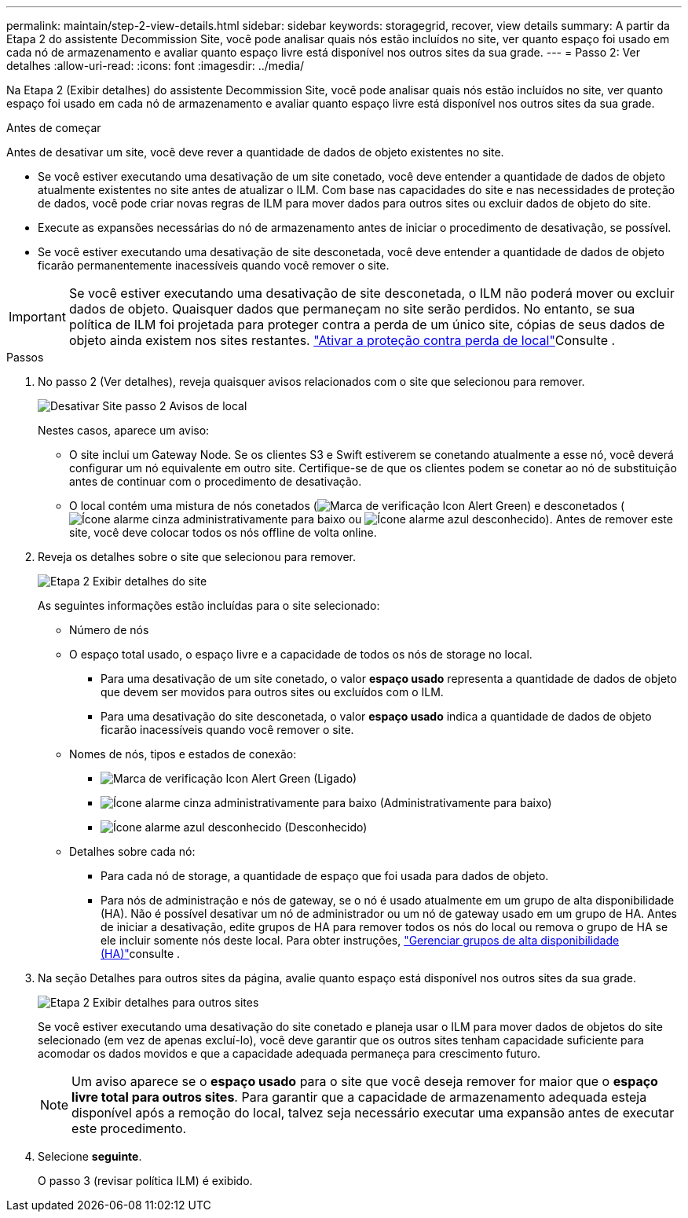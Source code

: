 ---
permalink: maintain/step-2-view-details.html 
sidebar: sidebar 
keywords: storagegrid, recover, view details 
summary: A partir da Etapa 2 do assistente Decommission Site, você pode analisar quais nós estão incluídos no site, ver quanto espaço foi usado em cada nó de armazenamento e avaliar quanto espaço livre está disponível nos outros sites da sua grade. 
---
= Passo 2: Ver detalhes
:allow-uri-read: 
:icons: font
:imagesdir: ../media/


[role="lead"]
Na Etapa 2 (Exibir detalhes) do assistente Decommission Site, você pode analisar quais nós estão incluídos no site, ver quanto espaço foi usado em cada nó de armazenamento e avaliar quanto espaço livre está disponível nos outros sites da sua grade.

.Antes de começar
Antes de desativar um site, você deve rever a quantidade de dados de objeto existentes no site.

* Se você estiver executando uma desativação de um site conetado, você deve entender a quantidade de dados de objeto atualmente existentes no site antes de atualizar o ILM. Com base nas capacidades do site e nas necessidades de proteção de dados, você pode criar novas regras de ILM para mover dados para outros sites ou excluir dados de objeto do site.
* Execute as expansões necessárias do nó de armazenamento antes de iniciar o procedimento de desativação, se possível.
* Se você estiver executando uma desativação de site desconetada, você deve entender a quantidade de dados de objeto ficarão permanentemente inacessíveis quando você remover o site.



IMPORTANT: Se você estiver executando uma desativação de site desconetada, o ILM não poderá mover ou excluir dados de objeto. Quaisquer dados que permaneçam no site serão perdidos. No entanto, se sua política de ILM foi projetada para proteger contra a perda de um único site, cópias de seus dados de objeto ainda existem nos sites restantes. link:../ilm/using-multiple-storage-pools-for-cross-site-replication.html["Ativar a proteção contra perda de local"]Consulte .

.Passos
. No passo 2 (Ver detalhes), reveja quaisquer avisos relacionados com o site que selecionou para remover.
+
image::../media/decommission_site_step_2_site_warnings.png[Desativar Site passo 2 Avisos de local]

+
Nestes casos, aparece um aviso:

+
** O site inclui um Gateway Node. Se os clientes S3 e Swift estiverem se conetando atualmente a esse nó, você deverá configurar um nó equivalente em outro site. Certifique-se de que os clientes podem se conetar ao nó de substituição antes de continuar com o procedimento de desativação.
** O local contém uma mistura de nós conetados (image:../media/icon_alert_green_checkmark.png["Marca de verificação Icon Alert Green"]) e desconetados (image:../media/icon_alarm_gray_administratively_down.png["Ícone alarme cinza administrativamente para baixo"] ou image:../media/icon_alarm_blue_unknown.png["Ícone alarme azul desconhecido"]). Antes de remover este site, você deve colocar todos os nós offline de volta online.


. Reveja os detalhes sobre o site que selecionou para remover.
+
image::../media/decommission_site_step_2_view_details.png[Etapa 2 Exibir detalhes do site]

+
As seguintes informações estão incluídas para o site selecionado:

+
** Número de nós
** O espaço total usado, o espaço livre e a capacidade de todos os nós de storage no local.
+
*** Para uma desativação de um site conetado, o valor *espaço usado* representa a quantidade de dados de objeto que devem ser movidos para outros sites ou excluídos com o ILM.
*** Para uma desativação do site desconetada, o valor *espaço usado* indica a quantidade de dados de objeto ficarão inacessíveis quando você remover o site.


** Nomes de nós, tipos e estados de conexão:
+
*** image:../media/icon_alert_green_checkmark.png["Marca de verificação Icon Alert Green"] (Ligado)
*** image:../media/icon_alarm_gray_administratively_down.png["Ícone alarme cinza administrativamente para baixo"] (Administrativamente para baixo)
*** image:../media/icon_alarm_blue_unknown.png["Ícone alarme azul desconhecido"] (Desconhecido)


** Detalhes sobre cada nó:
+
*** Para cada nó de storage, a quantidade de espaço que foi usada para dados de objeto.
*** Para nós de administração e nós de gateway, se o nó é usado atualmente em um grupo de alta disponibilidade (HA). Não é possível desativar um nó de administrador ou um nó de gateway usado em um grupo de HA. Antes de iniciar a desativação, edite grupos de HA para remover todos os nós do local ou remova o grupo de HA se ele incluir somente nós deste local. Para obter instruções, link:../admin/managing-high-availability-groups.html["Gerenciar grupos de alta disponibilidade (HA)"]consulte .




. Na seção Detalhes para outros sites da página, avalie quanto espaço está disponível nos outros sites da sua grade.
+
image::../media/decommission_site_step_2_view_details_for_other_sites.png[Etapa 2 Exibir detalhes para outros sites]

+
Se você estiver executando uma desativação do site conetado e planeja usar o ILM para mover dados de objetos do site selecionado (em vez de apenas excluí-lo), você deve garantir que os outros sites tenham capacidade suficiente para acomodar os dados movidos e que a capacidade adequada permaneça para crescimento futuro.

+

NOTE: Um aviso aparece se o *espaço usado* para o site que você deseja remover for maior que o *espaço livre total para outros sites*. Para garantir que a capacidade de armazenamento adequada esteja disponível após a remoção do local, talvez seja necessário executar uma expansão antes de executar este procedimento.

. Selecione *seguinte*.
+
O passo 3 (revisar política ILM) é exibido.


